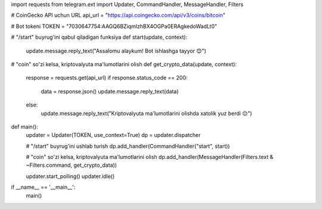 import requests
from telegram.ext import Updater, CommandHandler, MessageHandler, Filters

# CoinGecko API uchun URL
api_url = "https://api.coingecko.com/api/v3/coins/bitcoin"

# Bot tokeni
TOKEN = "7030647754:AAGQ6BZiqmlzhBX4OGPa0ERAgkedoWadLt0"

# "/start" buyrug'ini qabul qiladigan funksiya
def start(update, context):
    update.message.reply_text("Assalomu alaykum! Bot ishlashga tayyor 😊")

# "coin" so'zi kelsa, kriptovalyuta ma'lumotlarini olish
def get_crypto_data(update, context):
    response = requests.get(api_url)
    if response.status_code == 200:
        data = response.json()
        update.message.reply_text(data)
    else:
        update.message.reply_text("Kriptovalyuta ma'lumotlarini olishda xatolik yuz berdi 😔")

def main():
    updater = Updater(TOKEN, use_context=True)
    dp = updater.dispatcher

    # "/start" buyrug'ini ushlab turish
    dp.add_handler(CommandHandler("start", start))
    
    # "coin" so'zi kelsa, kriptovalyuta ma'lumotlarini olish
    dp.add_handler(MessageHandler(Filters.text & ~Filters.command, get_crypto_data))

    updater.start_polling()
    updater.idle()

if __name__ == '__main__':
    main()

